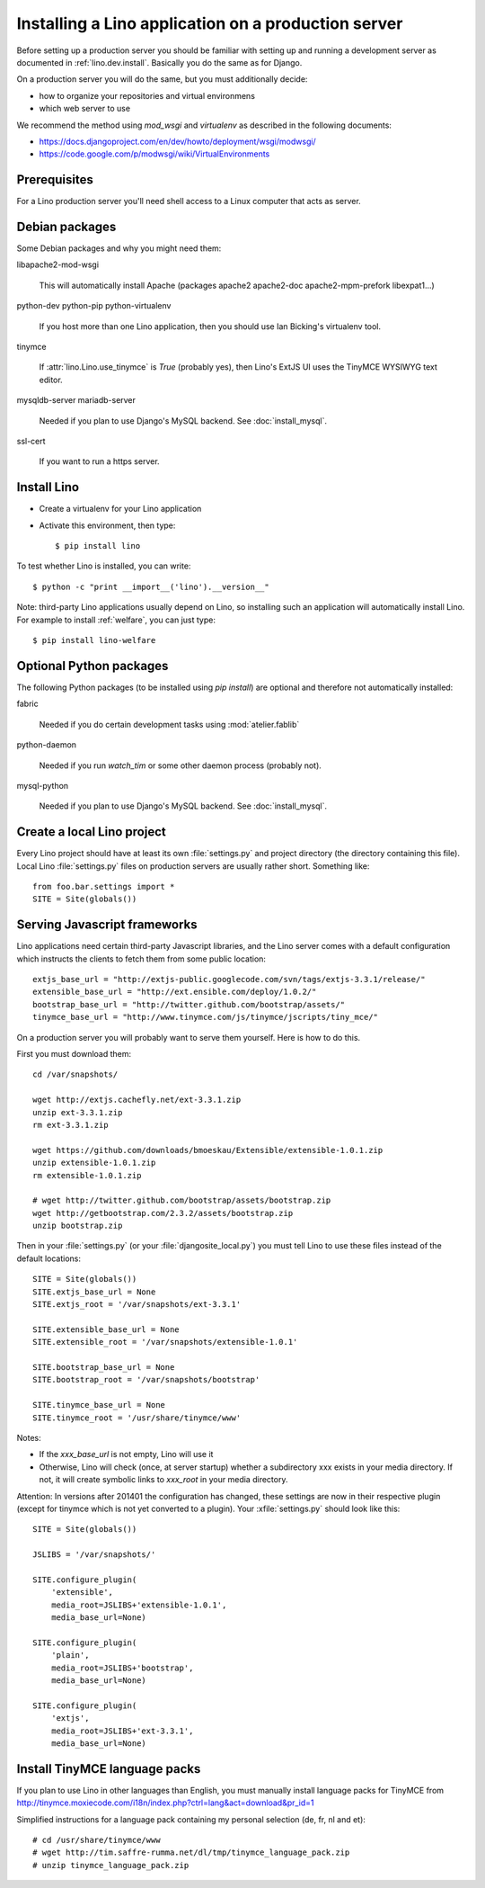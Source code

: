 .. _lino.admin.install:

====================================================
Installing a Lino application on a production server
====================================================

Before setting up a production server you should be familiar 
with setting up and running a development server
as documented in :ref:`lino.dev.install`.
Basically you do the same as for Django. 


On a production server you will do the same, but you must additionally
decide:

- how to organize your repositories and virtual environmens
- which web server to use

We recommend the method using `mod_wsgi` and `virtualenv` 
as described in the following documents:

- https://docs.djangoproject.com/en/dev/howto/deployment/wsgi/modwsgi/
- https://code.google.com/p/modwsgi/wiki/VirtualEnvironments



Prerequisites
-------------

For a Lino production server you'll need shell access to a Linux 
computer that acts as server.


Debian packages
---------------

Some Debian packages and why you might need them:

libapache2-mod-wsgi
  
    This will automatically install Apache 
    (packages apache2 apache2-doc apache2-mpm-prefork libexpat1...)
    
python-dev python-pip python-virtualenv

    If you host more than one Lino application, then you should 
    use Ian Bicking's virtualenv tool.


tinymce

    If :attr:`lino.Lino.use_tinymce` is `True` (probably yes),
    then Lino's ExtJS UI uses the TinyMCE WYSIWYG text editor.
    
mysqldb-server
mariadb-server

    Needed if you plan to use Django's MySQL backend.
    See :doc:`install_mysql`.


ssl-cert
    
    If you want to run a https server.
    

Install Lino
------------


- Create a virtualenv for your Lino application

- Activate this environment, then type::

    $ pip install lino
    
    
To test whether Lino is installed, you can write::

    $ python -c "print __import__('lino').__version__"
    
Note: third-party Lino applications 
usually depend on Lino, 
so installing such an application will automatically
install Lino.
For example to install :ref:`welfare`, you can just type::
  
    $ pip install lino-welfare


Optional Python packages  
------------------------
  
The following Python packages (to be installed using `pip install`) 
are optional and therefore not automatically installed:

fabric

    Needed if you do certain development tasks using :mod:`atelier.fablib`
    
python-daemon 

    Needed if you run `watch_tim` or some other daemon process
    (probably not).


mysql-python

    Needed if you plan to use Django's MySQL backend.
    See :doc:`install_mysql`.



Create a local Lino project
---------------------------

Every Lino project should have at least its own :file:`settings.py` and 
project directory (the directory containing this file).
Local Lino :file:`settings.py` files on production servers 
are usually rather short. Something like::

  from foo.bar.settings import *
  SITE = Site(globals())
   

Serving Javascript frameworks
-----------------------------

Lino applications need certain third-party Javascript libraries, and
the Lino server comes with a default configuration which instructs the
clients to fetch them from some public location::

  extjs_base_url = "http://extjs-public.googlecode.com/svn/tags/extjs-3.3.1/release/"
  extensible_base_url = "http://ext.ensible.com/deploy/1.0.2/"
  bootstrap_base_url = "http://twitter.github.com/bootstrap/assets/"
  tinymce_base_url = "http://www.tinymce.com/js/tinymce/jscripts/tiny_mce/"

On a production server you will probably want to serve them yourself.
Here is how to do this.

First you must download them::

  cd /var/snapshots/

  wget http://extjs.cachefly.net/ext-3.3.1.zip
  unzip ext-3.3.1.zip
  rm ext-3.3.1.zip
  
  wget https://github.com/downloads/bmoeskau/Extensible/extensible-1.0.1.zip
  unzip extensible-1.0.1.zip
  rm extensible-1.0.1.zip

  # wget http://twitter.github.com/bootstrap/assets/bootstrap.zip
  wget http://getbootstrap.com/2.3.2/assets/bootstrap.zip
  unzip bootstrap.zip
  
Then in your :file:`settings.py` (or your :file:`djangosite_local.py`)
you must tell Lino to use these files instead of the default
locations::

  SITE = Site(globals())
  SITE.extjs_base_url = None
  SITE.extjs_root = '/var/snapshots/ext-3.3.1'

  SITE.extensible_base_url = None
  SITE.extensible_root = '/var/snapshots/extensible-1.0.1'

  SITE.bootstrap_base_url = None
  SITE.bootstrap_root = '/var/snapshots/bootstrap'

  SITE.tinymce_base_url = None
  SITE.tinymce_root = '/usr/share/tinymce/www'


Notes:

- If the `xxx_base_url` is not empty, Lino will use it

- Otherwise, Lino will check (once, at server startup) whether a
  subdirectory xxx exists in your media directory. If not, it will
  create symbolic links to `xxx_root` in your media directory.

Attention: In versions after 201401 the configuration has changed,
these settings are now in their respective plugin (except for tinymce
which is not yet converted to a plugin). Your :xfile:`settings.py`
should look like this::

    SITE = Site(globals())

    JSLIBS = '/var/snapshots/'

    SITE.configure_plugin(
        'extensible',
        media_root=JSLIBS+'extensible-1.0.1',
        media_base_url=None)

    SITE.configure_plugin(
        'plain',
        media_root=JSLIBS+'bootstrap',
        media_base_url=None)

    SITE.configure_plugin(
        'extjs',
        media_root=JSLIBS+'ext-3.3.1',
        media_base_url=None)


  
 
  
Install TinyMCE language packs
------------------------------

If you plan to use Lino in other languages than English, you must 
manually install language packs for TinyMCE from
http://tinymce.moxiecode.com/i18n/index.php?ctrl=lang&act=download&pr_id=1

Simplified instructions for a language pack containing 
my personal selection (de, fr, nl and et)::

  # cd /usr/share/tinymce/www
  # wget http://tim.saffre-rumma.net/dl/tmp/tinymce_language_pack.zip
  # unzip tinymce_language_pack.zip
  
  
